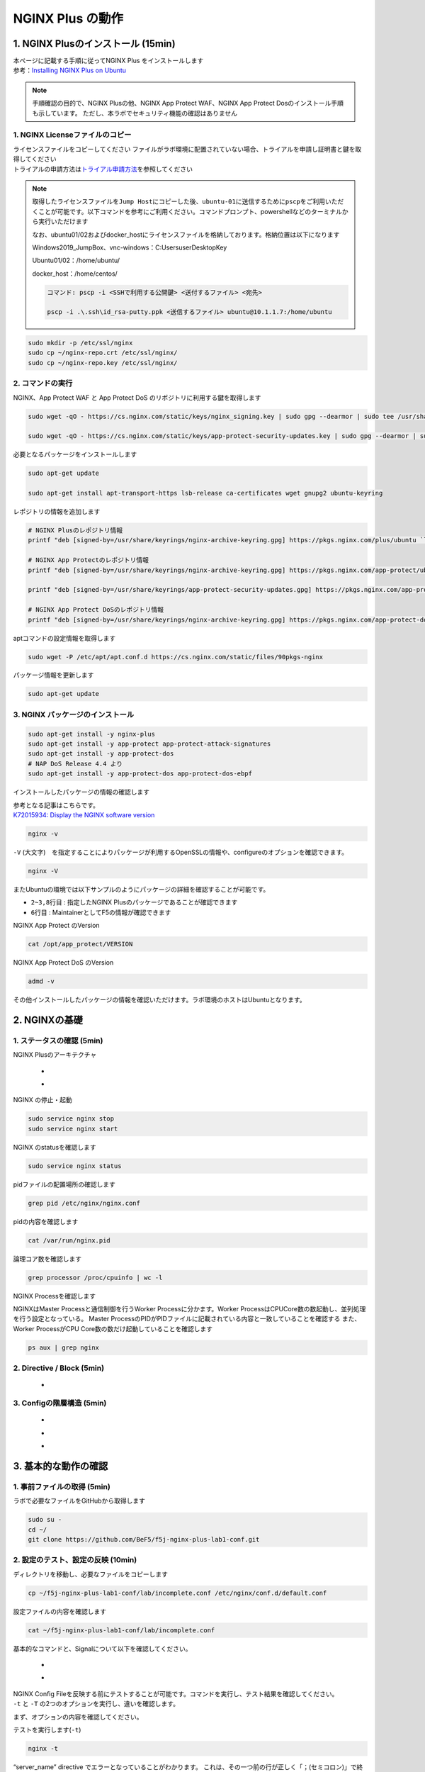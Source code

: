 
NGINX Plus の動作
=================

1. NGINX Plusのインストール (15min)
-----------------------------------

| 本ページに記載する手順に従ってNGINX Plus をインストールします
| 参考：\ `Installing NGINX Plus on Ubuntu <https://docs.nginx.com/nginx/admin-guide/installing-nginx/installing-nginx-plus/#installing-nginx-plus-on-ubuntu>`__

.. NOTE::
   手順確認の目的で、NGINX Plusの他、NGINX App Protect WAF、NGINX App
   Protect Dosのインストール手順も示しています。
   ただし、本ラボでセキュリティ機能の確認はありません

1. NGINX Licenseファイルのコピー
~~~~~~~~

| ライセンスファイルをコピーしてください
  ファイルがラボ環境に配置されていない場合、トライアルを申請し証明書と鍵を取得してください
| トライアルの申請方法は\ `トライアル申請方法 <http://f5j-nginx-plus-trial.readthedocs.io/>`__\ を参照してください

.. NOTE::
   取得したライセンスファイルを\ ``Jump Host``\ にコピーした後、\ ``ubuntu-01``\ に送信するために\ ``pscp``\ をご利用いただくことが可能です。以下コマンドを参考にご利用ください。コマンドプロンプト、powershellなどのターミナルから実行いただけます
   
   なお、ubuntu01/02およびdocker_hostにライセンスファイルを格納しております。格納位置は以下になります

   Windows2019_JumpBox、vnc-windows：C:\Users\user\Desktop\Key
   
   Ubuntu01/02：/home/ubuntu/
   
   docker_host：/home/centos/

   .. code-block:: bash

      コマンド: pscp -i <SSHで利用する公開鍵> <送付するファイル> <宛先>

      pscp -i .\.ssh\id_rsa-putty.ppk <送信するファイル> ubuntu@10.1.1.7:/home/ubuntu

.. code-block:: cmdin

   sudo mkdir -p /etc/ssl/nginx
   sudo cp ~/nginx-repo.crt /etc/ssl/nginx/
   sudo cp ~/nginx-repo.key /etc/ssl/nginx/

2. コマンドの実行
~~~~~~~~


NGINX、App Protect WAF と App Protect DoS
のリポジトリに利用する鍵を取得します

.. code-block:: cmdin

   sudo wget -qO - https://cs.nginx.com/static/keys/nginx_signing.key | sudo gpg --dearmor | sudo tee /usr/share/keyrings/nginx-archive-keyring.gpg >/dev/null

   sudo wget -qO - https://cs.nginx.com/static/keys/app-protect-security-updates.key | sudo gpg --dearmor | sudo tee /usr/share/keyrings/app-protect-security-updates.gpg >/dev/null

必要となるパッケージをインストールします

.. code-block:: cmdin
   
   sudo apt-get update

   sudo apt-get install apt-transport-https lsb-release ca-certificates wget gnupg2 ubuntu-keyring

レポジトリの情報を追加します

.. code-block:: cmdin

   # NGINX Plusのレポジトリ情報
   printf "deb [signed-by=/usr/share/keyrings/nginx-archive-keyring.gpg] https://pkgs.nginx.com/plus/ubuntu `lsb_release -cs` nginx-plus\n" | sudo tee /etc/apt/sources.list.d/nginx-plus.list

   # NGINX App Protectのレポジトリ情報
   printf "deb [signed-by=/usr/share/keyrings/nginx-archive-keyring.gpg] https://pkgs.nginx.com/app-protect/ubuntu `lsb_release -cs` nginx-plus\n" | sudo tee /etc/apt/sources.list.d/nginx-app-protect.list

   printf "deb [signed-by=/usr/share/keyrings/app-protect-security-updates.gpg] https://pkgs.nginx.com/app-protect-security-updates/ubuntu `lsb_release -cs` nginx-plus\n" | sudo tee -a /etc/apt/sources.list.d/nginx-app-protect.list

   # NGINX App Protect DoSのレポジトリ情報
   printf "deb [signed-by=/usr/share/keyrings/nginx-archive-keyring.gpg] https://pkgs.nginx.com/app-protect-dos/ubuntu `lsb_release -cs` nginx-plus\n" | sudo tee /etc/apt/sources.list.d/nginx-app-protect-dos.list

aptコマンドの設定情報を取得します

.. code-block:: cmdin

   sudo wget -P /etc/apt/apt.conf.d https://cs.nginx.com/static/files/90pkgs-nginx

パッケージ情報を更新します

.. code-block:: cmdin

   sudo apt-get update

3. NGINX パッケージのインストール
~~~~~~~~


.. code-block:: cmdin

   sudo apt-get install -y nginx-plus
   sudo apt-get install -y app-protect app-protect-attack-signatures
   sudo apt-get install -y app-protect-dos
   # NAP DoS Release 4.4 より
   sudo apt-get install -y app-protect-dos app-protect-dos-ebpf

インストールしたパッケージの情報の確認します

| 参考となる記事はこちらです。
| `K72015934: Display the NGINX software version <https://support.f5.com/csp/article/K72015934>`__

.. code-block:: cmdin

   nginx -v

.. code-block:: bash
  :caption: 実行結果サンプル
  :linenos:

  nginx version: nginx/1.23.4 (nginx-plus-r29)

``-V`` (大文字)　を指定することによりパッケージが利用するOpenSSLの情報や、configureのオプションを確認できます。

.. code-block:: cmdin

   nginx -V

.. code-block:: bash
  :caption: 実行結果サンプル
  :linenos:

  nginx version: nginx/1.23.4 (nginx-plus-r29)
  built by gcc 9.3.0 (Ubuntu 9.3.0-10ubuntu2)
  built with OpenSSL 1.1.1f  31 Mar 2020
  TLS SNI support enabled
  configure arguments: --prefix=/etc/nginx --sbin-path=/usr/sbin/nginx --modules-path=/usr/lib/nginx/modules --conf-path=/etc/nginx/nginx.conf --error-log-path=/var/log/nginx/error.log --http-log-path=/var/log/nginx/access.log --pid-path=/var/run/nginx.pid --lock-path=/var/run/nginx.lock --http-client-body-temp-path=/var/cache/nginx/client_temp --http-proxy-temp-path=/var/cache/nginx/proxy_temp --http-fastcgi-temp-path=/var/cache/nginx/fastcgi_temp --http-uwsgi-temp-path=/var/cache/nginx/uwsgi_temp --http-scgi-temp-path=/var/cache/nginx/scgi_temp --user=nginx --group=nginx --with-compat --with-file-aio --with-threads --with-http_addition_module --with-http_auth_request_module --with-http_dav_module --with-http_flv_module --with-http_gunzip_module --with-http_gzip_static_module --with-http_mp4_module --with-http_random_index_module --with-http_realip_module --with-http_secure_link_module --with-http_slice_module --with-http_ssl_module --with-http_stub_status_module --with-http_sub_module --with-http_v2_module --with-mail --with-mail_ssl_module --with-stream --with-stream_realip_module --with-stream_ssl_module --with-stream_ssl_preread_module --build=nginx-plus-r29 --with-http_auth_jwt_module --with-http_f4f_module --with-http_hls_module --with-http_proxy_protocol_vendor_module --with-http_session_log_module --with-stream_mqtt_filter_module --with-stream_mqtt_preread_module --with-stream_proxy_protocol_vendor_module --with-cc-opt='-g -O2 -fdebug-prefix-map=/data/builder/debuild/nginx-plus-1.23.4/debian/debuild-base/nginx-plus-1.23.4=. -fstack-protector-strong -Wformat -Werror=format-security -Wp,-D_FORTIFY_SOURCE=2 -fPIC' --with-ld-opt='-Wl,-Bsymbolic-functions -Wl,-z,relro -Wl,-z,now -Wl,--as-needed -pie'

またUbuntuの環境では以下サンプルのようにパッケージの詳細を確認することが可能です。

.. code-block:: bash
  :caption: 実行結果サンプル
  :linenos:
  :emphasize-lines: 2-3,8,6

  # sudo apt show nginx-plus
  Package: nginx-plus
  Version: 29-1~focal
  Priority: optional
  Section: httpd
  Maintainer: NGINX Packaging <nginx-packaging@f5.com>
  Installed-Size: 6760 kB
  Provides: httpd, nginx, nginx-plus-r29
  Depends: libc6 (>= 2.28), libcrypt1 (>= 1:4.1.0), libpcre2-8-0 (>= 10.22), libssl1.1 (>= 1.1.1), zlib1g (>= 1:1.1.4), lsb-base (>= 3.0-6), adduser
  Conflicts: nginx, nginx-common, nginx-core
  Replaces: nginx, nginx-core, nginx-plus-debug
  Homepage: https://www.nginx.com/
  Download-Size: 3369 kB
  APT-Manual-Installed: yes
  APT-Sources: https://pkgs.nginx.com/plus/ubuntu focal/nginx-plus amd64 Packages
  Description: NGINX Plus, provided by Nginx, Inc.
   NGINX Plus extends NGINX open source to create an enterprise-grade
   Application Delivery Controller, Accelerator and Web Server. Enhanced
   features include: Layer 4 and Layer 7 load balancing with health checks,
   session persistence and on-the-fly configuration; Improved content caching;
   Enhanced status and monitoring information; Streaming media delivery.

- ``2~3,8行目`` : 指定したNGINX Plusのパッケージであることが確認できます
- ``6行目`` : MaintainerとしてF5の情報が確認できます

NGINX App Protect のVersion

.. code-block:: cmdin

   cat /opt/app_protect/VERSION

NGINX App Protect DoS のVersion

.. code-block:: cmdin

   admd -v

その他インストールしたパッケージの情報を確認いただけます。ラボ環境のホストはUbuntuとなります。

.. code-block:: bash
  :caption: 実行結果サンプル
  :linenos:

   # dpkg-query -l | grep nginx-plus
   ii  nginx-plus                         25-1~focal                            amd64        NGINX Plus, provided by Nginx, Inc.
   ii  nginx-plus-module-appprotect       25+3.671.0-1~focal                    amd64        NGINX Plus app protect dynamic module version 3.671.0
   ii  nginx-plus-module-appprotectdos    25+2.0.1-1~focal                      amd64        NGINX Plus appprotectdos dynamic module

.. code-block:: bash
  :caption: 実行結果サンプル
  :linenos:

   # dpkg-query -l | grep app-protect
   ii  app-protect                        28+4.2.0-1~focal                      amd64        App-Protect package for Nginx Plus, Includes all of the default files and examples. Nginx App Protect provides web application firewall (WAF) security protection for your web applications, including OWASP Top 10 attacks.
   ii  app-protect-attack-signatures      2023.01.09-1~focal                    amd64        Attack Signature Updates for App-Protect
   ii  app-protect-common                 10.179.0-1~focal                      amd64        NGINX App Protect
   ii  app-protect-compiler               10.179.0-1~focal                      amd64        Control-plane(aka CP) for waf-general debian
   ii  app-protect-dos                    28+3.1.7-1~focal                      amd64        Nginx DoS protection
   ii  app-protect-dos-ebpf               28+3.1.7-1~focal                      amd64        Nginx DoS protection
   ii  app-protect-engine                 10.179.0-1~focal                      amd64        NGINX App Protect
   ii  app-protect-plugin                 4.2.0-1~focal                         amd64        NGINX App Protect plugin
   ii  app-protect-threat-campaigns       2023.01.11-1~focal                    amd64        Threat Campaign Updates for App-Protect

2. NGINXの基礎
--------------

1. ステータスの確認 (5min)
~~~~~~~~

NGINX Plusのアーキテクチャ

   - .. image:: ./media/nginx_architecture.jpg
       :width: 400

   - .. image:: ./media/nginx_architecture2.jpg
       :width: 400


NGINX の停止・起動

.. code-block:: cmdin

   sudo service nginx stop
   sudo service nginx start

NGINX のstatusを確認します

.. code-block:: cmdin

   sudo service nginx status

.. code-block:: bash
  :caption: 実行結果サンプル
  :linenos:

   ● nginx.service - NGINX Plus - high performance web server
        Loaded: loaded (/lib/systemd/system/nginx.service; enabled; vendor preset: enabled)
        Active: active (running) since Mon 2021-11-22 10:12:55 UTC; 11s ago
          Docs: https://www.nginx.com/resources/
       Process: 9126 ExecStartPre=/usr/lib/nginx-plus/check-subscription (code=exited, status=0/SUCCESS)
       Process: 9146 ExecStart=/usr/sbin/nginx -c /etc/nginx/nginx.conf (code=exited, status=0/SUCCESS)
      Main PID: 9147 (nginx)
         Tasks: 3 (limit: 2327)
        Memory: 2.6M
        CGroup: /system.slice/nginx.service
                ├─9147 nginx: master process /usr/sbin/nginx -c /etc/nginx/nginx.conf
                ├─9148 nginx: worker process
                └─9149 nginx: worker process

   Nov 22 10:12:55 ip-10-1-1-7 systemd[1]: Starting NGINX Plus - high performance web server...
   Nov 22 10:12:55 ip-10-1-1-7 systemd[1]: nginx.service: Can't open PID file /run/nginx.pid (yet?) after start: Operation not permitted
   Nov 22 10:12:55 ip-10-1-1-7 systemd[1]: Started NGINX Plus - high performance web server.

pidファイルの配置場所の確認します

.. code-block:: cmdin

   grep pid /etc/nginx/nginx.conf

.. code-block:: bash
  :caption: 実行結果サンプル
  :linenos:

   pid        /var/run/nginx.pid;

pidの内容を確認します

.. code-block:: cmdin

   cat /var/run/nginx.pid

.. code-block:: bash
  :caption: 実行結果サンプル
  :linenos:

   9147

論理コア数を確認します

.. code-block:: cmdin

   grep processor /proc/cpuinfo | wc -l

.. code-block:: bash
  :caption: 実行結果サンプル
  :linenos:

   2

NGINX Processを確認します

NGINXはMaster Processと通信制御を行うWorker Processに分かます。Worker ProcessはCPUCore数の数起動し、並列処理を行う設定となっている。 Master ProcessのPIDがPIDファイルに記載されている内容と一致していることを確認する
また、Worker ProcessがCPU Core数の数だけ起動していることを確認します

.. code-block:: cmdin

   ps aux | grep nginx

.. code-block:: bash
  :caption: 実行結果サンプル
  :linenos:

   nginx       9122  0.0  0.0   2616   608 ?        Ss   10:12   0:00 /bin/sh -c usr/share/ts/bin/bd-socket-plugin tmm_count 4 proc_cpuinfo_cpu_mhz 2000000 total_xml_memory 307200000 total_umu_max_size 3129344 sys_max_account_id 1024 no_static_config 2>&1 >> /var/log/app_protect/bd-socket-plugin.log
   nginx       9123  0.3  3.0 385260 61592 ?        Sl   10:12   0:00 usr/share/ts/bin/bd-socket-plugin tmm_count 4 proc_cpuinfo_cpu_mhz 2000000 total_xml_memory 307200000 total_umu_max_size 3129344 sys_max_account_id 1024 no_static_config
   nginx       9125  0.0  0.0   2616   608 ?        Ss   10:12   0:00 /bin/sh -c /usr/bin/admd -d --log info 2>&1 > /var/log/adm/admd.log
   nginx       9127  0.5  2.5 799208 50732 ?        Sl   10:12   0:00 /usr/bin/admd -d --log info
   root        9147  0.0  0.0   9136   892 ?        Ss   10:12   0:00 nginx: master process /usr/sbin/nginx -c /etc/nginx/nginx.conf
   nginx       9148  0.0  0.1   9764  3528 ?        S    10:12   0:00 nginx: worker process
   nginx       9149  0.0  0.1   9764  3528 ?        S    10:12   0:00 nginx: worker process


2. Directive / Block (5min)
~~~~~~~~

   - .. image:: ./media/nginx_directive.jpg
       :width: 400


3. Configの階層構造 (5min)
~~~~~~~~

   - .. image:: ./media/nginx_directive2.jpg
       :width: 400

   - .. image:: ./media/nginx_directive3.jpg
       :width: 400

   - .. image:: ./media/nginx_directive4.jpg
       :width: 400

3. 基本的な動作の確認
---------------------


1.  事前ファイルの取得 (5min)
~~~~~~~~

ラボで必要なファイルをGitHubから取得します

.. code-block:: cmdin

   sudo su - 
   cd ~/
   git clone https://github.com/BeF5/f5j-nginx-plus-lab1-conf.git


2.  設定のテスト、設定の反映 (10min)
~~~~~~~~

ディレクトリを移動し、必要なファイルをコピーします

.. code-block:: cmdin

   cp ~/f5j-nginx-plus-lab1-conf/lab/incomplete.conf /etc/nginx/conf.d/default.conf

設定ファイルの内容を確認します

.. code-block:: cmdin

   cat ~/f5j-nginx-plus-lab1-conf/lab/incomplete.conf

.. code-block:: bash
  :caption: 実行結果サンプル
  :linenos:

   server {
       # you need to add ; at end of listen directive.
       listen       81
       server_name  localhost;
       location / {
           root   /usr/share/nginx/html;
           index  index.html index.htm;
       }
   }

基本的なコマンドと、Signalについて以下を確認してください。 

   - .. image:: ./media/nginx_command.jpg
       :width: 400

   - .. image:: ./media/nginx_command2.jpg
       :width: 400


| NGINX Config Fileを反映する前にテストすることが可能です。コマンドを実行し、テスト結果を確認してください。
| ``-t`` と ``-T`` の2つのオプションを実行し、違いを確認します。

まず、オプションの内容を確認してください。

.. code-block:: bash
  :caption: 実行結果サンプル
  :linenos:

   # nginx -h
   nginx version: nginx/1.21.3 (nginx-plus-r25)
   Usage: nginx [-?hvVtTq] [-s signal] [-p prefix]
                [-e filename] [-c filename] [-g directives]

   Options:
     -?,-h         : this help
     -v            : show version and exit
     -V            : show version and configure options then exit
     -t            : test configuration and exit
     -T            : test configuration, dump it and exit
     -q            : suppress non-error messages during configuration testing
     -s signal     : send signal to a master process: stop, quit, reopen, reload
     -p prefix     : set prefix path (default: /etc/nginx/)
     -e filename   : set error log file (default: /var/log/nginx/error.log)
     -c filename   : set configuration file (default: /etc/nginx/nginx.conf)
     -g directives : set global directives out of configuration file

テストを実行します(\ ``-t``)

.. code-block:: cmdin

   nginx -t


.. code-block:: bash
  :caption: 実行結果サンプル
  :linenos:

   nginx: [emerg] invalid parameter "server_name" in /etc/nginx/conf.d/default.conf:4
   nginx: configuration file /etc/nginx/nginx.conf test failed

| “server_name” directive でエラーとなっていることがわかります。
  これは、その一つ前の行が正しく「；(セミコロン)」で終わっていないことが問題となります。
| エディタで設定ファイルを開き修正してください

.. code-block:: cmdin

   vi /etc/nginx/conf.d/default.conf


.. code-block:: bash
  :caption: 実行結果サンプル
  :linenos:

   listen directiveの文末に ; を追加してください。
   ---
   [変更前]    listen       81
   [変更後]    listen       81;
   ---

| 再度テストを実行してください。
| ``-t`` の実行

.. code-block:: cmdin

   nginx -t

.. code-block:: bash
  :caption: 実行結果サンプル
  :linenos:

   nginx: the configuration file /etc/nginx/nginx.conf syntax is ok
   nginx: configuration file /etc/nginx/nginx.conf test is successful

``-T`` の実行

.. code-block:: cmdin

   nginx -T

.. code-block:: bash
  :caption: 実行結果サンプル
  :linenos:

   nginx: the configuration file /etc/nginx/nginx.conf syntax is ok
   nginx: configuration file /etc/nginx/nginx.conf test is successful
   # configuration file /etc/nginx/nginx.conf:

   user  nginx;
   worker_processes  auto;

   error_log  /var/log/nginx/error.log notice;
   pid        /var/run/nginx.pid;


   events {
       worker_connections  1024;
   }


   http {
       include       /etc/nginx/mime.types;
       default_type  application/octet-stream;

       log_format  main  '$remote_addr - $remote_user [$time_local] "$request" '
                         '$status $body_bytes_sent "$http_referer" '
                         '"$http_user_agent" "$http_x_forwarded_for"';

       access_log  /var/log/nginx/access.log  main;

       sendfile        on;
       #tcp_nopush     on;

       keepalive_timeout  65;

       #gzip  on;

       include /etc/nginx/conf.d/*.conf;
   }


   ※省略※
   # configuration file /etc/nginx/conf.d/default.conf:
   server {
       # you need to add ; at end of listen directive.
       listen       81;
       server_name  localhost;
       location / {
           root   /usr/share/nginx/html;
           index  index.html index.htm;
       }
   }

| 設定の読み込み、動作確認をします。
| 正しく Port 81 でListenしていることを確認してください

.. code-block:: cmdin

   nginx -s reload
   ss -anp | grep nginx | grep LISTEN


.. code-block:: bash
  :caption: 実行結果サンプル
  :linenos:

   tcp    LISTEN  0       511                                              0.0.0.0:81                                                0.0.0.0:*                      users:(("nginx",pid=9341,fd=12),("nginx",pid=9340,fd=12),("nginx",pid=9147,fd=12))

curlコマンドを実行します

.. code-block:: cmdin

   curl -s localhost:81 | grep title

.. code-block:: bash
  :caption: 実行結果サンプル
  :linenos:

   <title>Welcome to nginx!</title>

3.  設定の継承 (10min)
~~~~~~~~

ラボで使用するファイルをコピーします

.. code-block:: cmdin

  cp -r ~/f5j-nginx-plus-lab1-conf/html /etc/nginx/conf.d
  cp ~/f5j-nginx-plus-lab1-conf/lab/inheritance.conf /etc/nginx/conf.d/default.conf

| 設定ファイルの確認してください。
| 本設定では、indexがポイントとなります。

listen 80では、indexを個別に記述をしていません。 listen 8080では、
indexとして main.html を指定しています。 また、それぞれ root の記述方法が異なっています。

.. code-block:: cmdin

  cat ~/f5j-nginx-plus-lab1-conf/lab/inheritance.conf

.. code-block:: bash
  :caption: 実行結果サンプル
  :linenos:

   index index.html;
   server {
           listen 80;
           root conf.d/html;
   }
   server {
           listen 8080;
           root /etc/nginx/conf.d/html;
           index main.html;
   }

設定を反映し、これらがどのように動作するのか見てみましょう

.. code-block:: cmdin

   nginx -s reload
   ss -anp | grep nginx | grep LISTEN

.. code-block:: bash
  :caption: 実行結果サンプル
  :linenos:

   tcp    LISTEN  0       511                                              0.0.0.0:8080                                              0.0.0.0:*                      users:(("nginx",pid=9392,fd=9),("nginx",pid=9391,fd=9),("nginx",pid=9147,fd=9))
   tcp    LISTEN  0       511                                              0.0.0.0:80                                                0.0.0.0:*                      users:(("nginx",pid=9392,fd=8),("nginx",pid=9391,fd=8),("nginx",pid=9147,fd=8))

Port 80 に対し、curlコマンドを実行します

.. code-block:: cmdin

   curl -s localhost:80 | grep path

.. code-block:: bash
  :caption: 実行結果サンプル
  :linenos:

       <h2>path: html/index.html</h2>     

Port 8080 に対し、curlコマンドを実行します

.. code-block:: cmdin

   curl -s localhost:8080 | grep path


.. code-block:: bash
  :caption: 実行結果サンプル
  :linenos:

       <h2>path: html/main.html</h2>

4.  server directive (10min)
~~~~~~~~

NGINXが通信を待ち受ける動作について以下を確認してください

   - .. image:: ./media/nginx_server.jpg
       :width: 400

   - .. image:: ./media/nginx_server2.jpg
       :width: 400

ラボで使用するファイルをコピーします

.. code-block:: cmdin

   cp ~/f5j-nginx-plus-lab1-conf/lab/blank-defaultbehavior.conf /etc/nginx/conf.d/default.conf

設定内容を確認します

.. code-block:: cmdin

   cat ~/f5j-nginx-plus-lab1-conf/lab/blank-defaultbehavior.conf

.. code-block:: bash
  :caption: 実行結果サンプル
  :linenos:

   server {

   }

設定を反映します

.. code-block:: cmdin

   nginx -s reload
   ss -anp | grep nginx | grep LISTEN


.. code-block:: bash
  :caption: 実行結果サンプル
  :linenos:

   tcp    LISTEN  0       511                                              0.0.0.0:80                                                0.0.0.0:*                      users:(("nginx",pid=9445,fd=8),("nginx",pid=9444,fd=8),("nginx",pid=9147,fd=8))

| 設定が反映され、80でListenしていることが確認できます。
| curlコマンドで結果を確認します

.. code-block:: cmdin

   curl localhost:80


.. code-block:: bash
  :caption: 実行結果サンプル
  :linenos:

   <html>
   <head><title>404 Not Found</title></head>
   <body>
   <center><h1>404 Not Found</h1></center>
   <hr><center>nginx/1.21.3</center>
   </body>

| 404エラーとなりました。これはどこを参照しているのでしょうか。
| 各directiveのdefaultパラメータを確認してください

| `nginx.org : root
  directive <http://nginx.org/en/docs/http/ngx_http_core_module.html#root>`__
| `nginx.org : index
  directive <http://nginx.org/en/docs/http/ngx_http_index_module.html#index>`__
| `nginx.org : listen
  directive <http://nginx.org/en/docs/http/ngx_http_core_module.html#listen>`__

これらの内容より、server
directiveに設定を記述しない場合にも、defaultのパラメータで動作していることが確認できます。

それでは対象となるディレクトリにファイルをコピーします

.. code-block:: cmdin

  mkdir /etc/nginx/html
  cp /etc/nginx/conf.d/html/default-path_index.html /etc/nginx/html/index.html


| htmlファイルを配置しました。
| 設定ファイルに変更は加えておりませんので、再度curlコマンドで結果を確認します

.. code-block:: cmdin

   curl -s localhost:80 | grep default

.. code-block:: bash
  :caption: 実行結果サンプル
  :linenos:

       <h2>This is default html file path</h2>

今度は正しく結果が表示されました。
このようにdefaultパラメータの動作を確認できました

5.  listen directive (10min)
~~~~~~~~

| listen directiveを利用することにより、NGINXが待ち受けるIPアドレスやポート番号など指定することができます。
| 以下のような記述で意図した動作となるよう設定をします 

   - .. image:: ./media/nginx_listen.jpg
       :width: 400

   - .. image:: ./media/nginx_listen2.jpg
       :width: 400


ラボで使用するファイルをコピーします

.. code-block:: cmdin

   cp ~/f5j-nginx-plus-lab1-conf/lab/multi-listen.conf /etc/nginx/conf.d/default.conf

設定内容を確認し、反映します

.. code-block:: cmdin

   cat ~/f5j-nginx-plus-lab1-conf/lab/multi-listen.conf


.. code-block:: bash
  :caption: 実行結果サンプル
  :linenos:

   # server {
   #    ## no listen directive
   # }

   server {
       listen 127.0.0.1:8080;
   }

   server {
       listen 127.0.0.2;
   }

   server {
       listen 8081;
   }

   server {
       listen unix:/var/run/nginx.sock;
   }

設定を反映します

.. code-block:: cmdin

   service nginx restart

| 設定で指定したポート番号やソケットでListenしていることを確認してください。
| （正しく設定が読み込めない場合は、再度上記コマンドにて設定を読み込んでください)

ソケットが生成されていることを確認します

.. code-block:: cmdin

   ls /var/run/nginx.sock


.. code-block:: bash
  :caption: 実行結果サンプル
  :linenos:

   /var/run/nginx.sock

NGINXでListenしている内容を確認します

.. code-block:: cmdin

   ss -anp | grep nginx | grep LISTEN

.. code-block:: bash
  :caption: 実行結果サンプル
  :linenos:

   u_str LISTEN    0      511                                  /var/run/nginx.sock 60394                                                   * 0                      users:(("nginx",pid=9947,fd=9),("nginx",pid=9946,fd=9),("nginx",pid=9945,fd=9))
   tcp   LISTEN    0      511                                            127.0.0.2:80                                                0.0.0.0:*                      users:(("nginx",pid=9947,fd=7),("nginx",pid=9946,fd=7),("nginx",pid=9945,fd=7))
   tcp   LISTEN    0      511                                            127.0.0.1:8080                                              0.0.0.0:*                      users:(("nginx",pid=9947,fd=6),("nginx",pid=9946,fd=6),("nginx",pid=9945,fd=6))
   tcp   LISTEN    0      511                                              0.0.0.0:8081                                              0.0.0.0:*                      users:(("nginx",pid=9947,fd=8),("nginx",pid=9946,fd=8),("nginx",pid=9945,fd=8))

それぞれ Listen している内容に対して接続できることを確認してください

.. code-block:: cmdin

   curl -s 127.0.0.1:8080 | grep default

.. code-block:: bash
  :caption: 実行結果サンプル
  :linenos:

       <h2>This is default html file path</h2>

.. code-block:: cmdin

   curl -s 127.0.0.2:80 | grep default

.. code-block:: bash
  :caption: 実行結果サンプル
  :linenos:

       <h2>This is default html file path</h2>

.. code-block:: cmdin

   curl -s 127.0.0.1:8081 | grep default

.. code-block:: bash
  :caption: 実行結果サンプル
  :linenos:

       <h2>This is default html file path</h2>

.. code-block:: cmdin

   curl -s --unix-socket /var/run/nginx.sock http: | grep default

.. code-block:: bash
  :caption: 実行結果サンプル
  :linenos:

       <h2>This is default html file path</h2>

socketを削除し、NGINXが起動することを確認します

.. code-block:: cmdin

  rm /var/run/nginx.sock
  rm /etc/nginx/conf.d/default.conf
  service nginx restart

6.  server_name directive (10min)
~~~~~~~~

server_name directiveを利用することにより、待ち受けるFQDNを指定することが可能です。

ラボで使用するファイルをコピーします

.. code-block:: cmdin

   cp ~/f5j-nginx-plus-lab1-conf/lab/multi-server_name.conf /etc/nginx/conf.d/default.conf

設定内容を確認し、反映します

.. code-block:: cmdin

   cat ~/f5j-nginx-plus-lab1-conf/lab/multi-server_name.conf 

実行結果を確認します

.. code-block:: bash
  :caption: 実行結果サンプル
  :linenos:

   server {
       server_name example.com;
       return 200 "example.com\n";
   }

   server {
       server_name host1.example.com;
       return 200 "host1.example.com\n";
   }

   server {
           server_name www.example.*;
       return 200 "www.example.*\n";
   }
   server{
           server_name *.org;
       return 200 "*.org\n";
   }
   server {
           server_name *.example.org;
       return 200 "*.example.org\n";
   }

   server {
           listen 80;
           server_name ~^(www2|host2).*\.example\.com$;
      return 200 "~^(www2|host2).*\.example\.com\n";
   }
   server {
           listen 80;
           server_name ~^.*\.example\..*$;
       return 200 "~^.*\.example\..*\n";
   }
   server {
           listen 80;
           server_name ~^(host2|host3).*\.example\.com$;
       return 200 "~^(host2|host3).*\.example\.com\n";
   }

設定を反映します

.. code-block:: cmdin

   nginx -s reload

server_nameの処理順序は以下です

   .. image:: ./media/nginx_server_name.jpg
       :width: 400

以下のコマンドを実行し結果を確認します。
どのような処理が行われているか確認してください

完全一致する結果を確認します

.. code-block:: cmdin

   curl localhost -H 'Host:host1.example.com'

.. code-block:: bash
  :caption: 実行結果サンプル
  :linenos:

   host1.example.com

Wild Cardの前方一致する結果を確認します

.. code-block:: cmdin

   curl localhost -H 'Host:www.example.co.jp'

.. code-block:: bash
  :caption: 実行結果サンプル
  :linenos:

   www.example.*

正規表現のはじめに一致する結果を確認します

.. code-block:: cmdin
   
   curl localhost -H 'Host:host2.example.co.jp'

.. code-block:: bash
  :caption: 実行結果サンプル
  :linenos:

   ~^.*\.example\..*

.. code-block:: cmdin
   
   curl localhost -H 'Host:host2.example.com'

.. code-block:: bash
  :caption: 実行結果サンプル
  :linenos:

   ~^(www2|host2).*\.example\.com

7.  location directive (10min)
~~~~~~~~

ラボで使用するファイルをコピーします

.. code-block:: cmdin

   cp ~/f5j-nginx-plus-lab1-conf/lab/multi-location.conf /etc/nginx/conf.d/default.conf

設定内容を確認し、反映します

.. code-block:: cmdin

   cat ~/f5j-nginx-plus-lab1-conf/lab/multi-location.conf

.. code-block:: bash
  :caption: 実行結果サンプル
  :linenos:

   server {
      listen 80;
      location / {
         return 200 "LOCATION: / , URI: $request_uri, PORT: $server_port\n";
      }
      location ~* \.(php|html)$ {
         return 200 "LOCATION: ~* \.(php|html), URI: $request_uri, PORT: $server_port\n";
      }
      location ^~ /app1 {
         return 200 "LOCATION: ^~ /app1, URI: $request_uri, PORT: $server_port\n";
      }
      location ~* /app1/.*\.(php|html)$ {
         return 200 "LOCATION: ~* /app1/.*\.(php|html), URI: $request_uri, PORT: $server_port\n";
      }
      location = /app1/index.php {
              return 200 "LOCATION: = /app1/index.php, URI: $request_uri, PORT: $server_port\n";
      }
      location  /app2 {
         return 200 "LOCATION: /app2, URI: $request_uri, PORT: $server_port\n";
      }
      location ~* /app2/.*\.(php|html)$ {
         return 200 "LOCATION: ~* /app2/.*\.(php|html), URI: $request_uri, PORT: $server_port\n";
      }

   }

設定を反映します。

.. code-block:: cmdin

   nginx -s reload

locationの処理順序は以下となります。

   .. image:: ./media/nginx_location.jpg
       :width: 400


期待した結果となることを確認してください

前方一致する結果を確認

.. code-block:: cmdin

   curl http://localhost/app1/index.html

.. code-block:: bash
  :caption: 実行結果サンプル
  :linenos:

   LOCATION: ^~ /app1, URI: /app1/index.html, PORT: 80

正規表現で一致する結果を確認

.. code-block:: cmdin

   curl http://localhost/app2/index.html

.. code-block:: bash
  :caption: 実行結果サンプル
  :linenos:

   LOCATION: ~* \.(php|html), URI: /app2/index.html, PORT: 80

8.  Proxy (5min)
~~~~~~~~

   - .. image:: ./media/nginx_proxy.jpg
       :width: 400

   - .. image:: ./media/nginx_proxy2.jpg
       :width: 400

   - .. image:: ./media/nginx_proxy3.jpg
       :width: 400


ラボで使用するファイルをコピーします

.. code-block:: cmdin

   cp ~/f5j-nginx-plus-lab1-conf/lab/proxy.conf /etc/nginx/conf.d/default.conf

設定内容を確認し、反映します

.. code-block:: cmdin

   cat ~/f5j-nginx-plus-lab1-conf/lab/proxy.conf

.. code-block:: bash
  :caption: 実行結果サンプル
  :linenos:

   server {
       listen 80;
       location /app1 {
           proxy_pass http://backend1:81/otherapp;
       }
       location /app2 {
           proxy_pass http://backend1:81;
       }

   }

設定を反映します

.. code-block:: cmdin

   nginx -s reload

以下のコマンドを実行し結果を確認します。
どのような処理が行われているか確認してください。

.. code-block:: cmdin

   curl -s localhost/app1/usr1/index.php | jq .

.. code-block:: bash
  :caption: 実行結果サンプル
  :linenos:

   {
     "request_uri": "/otherapp/usr1/index.php",
     "server_addr": "10.1.1.8",
     "server_port": "81"
   }

.. code-block:: cmdin

   curl -s localhost/app2/usr1/index.php | jq .

.. code-block:: bash
  :caption: 実行結果サンプル
  :linenos:

   {
     "request_uri": "/app2/usr1/index.php",
     "server_addr": "10.1.1.8",
     "server_port": "81"
   }

9. Load Balancing (5min)
~~~~~~~~

   .. image:: ./media/nginx_lb.jpg
       :width: 400


ラボで使用するファイルをコピーします

.. code-block:: cmdin

  cp ~/f5j-nginx-plus-lab1-conf/lab/lb-weight.conf /etc/nginx/conf.d/default.conf
  cp ~/f5j-nginx-plus-lab1-conf/lab/lb-weight_plus_api.conf /etc/nginx/conf.d/plus_api.conf

設定内容を確認し、反映します

.. code-block:: cmdin

  cat ~/f5j-nginx-plus-lab1-conf/lab/lb-weight.conf

.. code-block:: bash
  :caption: 実行結果サンプル
  :linenos:

   upstream server_group {
       zone backend 64k;
       server backend1:81 weight=1;
       server backend2:82 weight=2;
   }
   server {
       listen 80;
       location / {
           proxy_pass http://server_group;
       }
   }

.. NOTE::
   API、APIを活用したDashboardの機能は ``NGINX Plus`` の機能となります。 ``NGINX OSS`` では利用できません。

.. code-block:: cmdin

  cat ~/f5j-nginx-plus-lab1-conf/lab/lb-weight_plus_api.conf

.. code-block:: bash
  :caption: 実行結果サンプル
  :linenos:

   server {
       listen 8888;
       access_log /var/log/nginx/mng_access.log;

       location /api {
           api write=on;
           # directives limiting access to the API
       }

       location = /dashboard.html {
           root   /usr/share/nginx/html;
       }

   }

設定を反映します

.. code-block:: cmdin

   nginx -s reload

作業を行うホストからブラウザでNGINX Plus Dashboardを開く場合、 ``ubuntu01``の接続はメニューより ``PLUS  DASHBOARD``をクリックしてください。
踏み台ホストから接続する場合、ブラウザで `http://10.1.1.7:8888/dashboard.html <http://10.1.1.7:8888/dashboard.html>`__ を開いてください

   .. image:: ./media/nginx_lb2.png
       :width: 400

以下コマンドを実行し、適切に分散されることを確認します。

.. code-block:: cmdin

   for i in {1..9}; do echo "==$i==" ; curl -s localhost | jq . ; sleep 1 ; done

.. code-block:: bash
  :caption: 実行結果サンプル
  :linenos:

   ==1==
   {
     "request_uri": "/",
     "server_addr": "10.1.1.8",
     "server_port": "82"
   }
   ※省略※
   ==9==
   {
     "request_uri": "/",
     "server_addr": "10.1.1.8",
     "server_port": "82"
   }

Dashboardの結果が適切なweightで分散されていることを確認してください。

10.  トラフィックの暗号化 (5min)
~~~~~~~~

   .. image:: ./media/nginx_ssl.jpg
       :width: 400

ラボで使用するファイルをコピーします

.. code-block:: cmdin

  cp -r ~/f5j-nginx-plus-lab1-conf/ssl /etc/nginx/conf.d
  cp ~/f5j-nginx-plus-lab1-conf/lab/ssl.conf /etc/nginx/conf.d/default.conf

設定内容を確認し、反映します

.. code-block:: cmdin

  cat ~/f5j-nginx-plus-lab1-conf/lab/ssl.conf

.. code-block:: bash
  :caption: 実行結果サンプル
  :linenos:

   server {
       listen 80;
           listen 443 ssl;
           ssl_certificate_key conf.d/ssl/nginx-ecc-p256.key;
           ssl_certificate conf.d/ssl/nginx-ecc-p256.pem;
           location / {
                   proxy_pass http://backend1:81;
           }
   }

設定を反映します

.. code-block:: cmdin

   nginx -s reload

以下のコマンドを実行し結果を確認します。

HTTPでのアクセスを確認

.. code-block:: cmdin

   curl -v http://localhost

.. code-block:: bash
  :caption: 実行結果サンプル
  :linenos:

   *   Trying 127.0.0.1:80...
   * TCP_NODELAY set
   * Connected to localhost (127.0.0.1) port 80 (#0)
   > GET / HTTP/1.1
   > Host: localhost
   > User-Agent: curl/7.68.0
   > Accept: */*
   >
   * Mark bundle as not supporting multiuse
   < HTTP/1.1 200 OK
   < Server: nginx/1.21.3
   < Date: Mon, 22 Nov 2021 15:05:35 GMT
   < Content-Type: application/octet-stream
   < Content-Length: 65
   < Connection: keep-alive
   <
   * Connection #0 to host localhost left intact
   { "request_uri": "/","server_addr":"10.1.1.8","server_port":"81"}

HTTPSでのアクセスを確認

.. code-block:: cmdin

   curl -kv https://localhost

.. code-block:: bash
  :caption: 実行結果サンプル
  :linenos:

   *   Trying 127.0.0.1:443...
   * TCP_NODELAY set
   * Connected to localhost (127.0.0.1) port 443 (#0)
   * ALPN, offering h2
   * ALPN, offering http/1.1
   * successfully set certificate verify locations:
   *   CAfile: /etc/ssl/certs/ca-certificates.crt
     CApath: /etc/ssl/certs
   * TLSv1.3 (OUT), TLS handshake, Client hello (1):
   * TLSv1.3 (IN), TLS handshake, Server hello (2):
   * TLSv1.2 (IN), TLS handshake, Certificate (11):
   * TLSv1.2 (IN), TLS handshake, Server key exchange (12):
   * TLSv1.2 (IN), TLS handshake, Server finished (14):
   * TLSv1.2 (OUT), TLS handshake, Client key exchange (16):
   * TLSv1.2 (OUT), TLS change cipher, Change cipher spec (1):
   * TLSv1.2 (OUT), TLS handshake, Finished (20):
   * TLSv1.2 (IN), TLS handshake, Finished (20):
   * SSL connection using TLSv1.2 / ECDHE-ECDSA-AES256-GCM-SHA384
   * ALPN, server accepted to use http/1.1
   * Server certificate:
   *  subject: CN=localhost
   *  start date: Mar 24 01:04:24 2021 GMT
   *  expire date: Apr 23 01:04:24 2021 GMT
   *  issuer: CN=localhost
   *  SSL certificate verify result: self signed certificate (18), continuing anyway.
   > GET / HTTP/1.1
   > Host: localhost
   > User-Agent: curl/7.68.0
   > Accept: */*
   >
   * Mark bundle as not supporting multiuse
   < HTTP/1.1 200 OK
   < Server: nginx/1.21.3
   < Date: Mon, 22 Nov 2021 15:05:49 GMT
   < Content-Type: application/octet-stream
   < Content-Length: 65
   < Connection: keep-alive
   <
   * Connection #0 to host localhost left intact
   { "request_uri": "/","server_addr":"10.1.1.8","server_port":"81"}

